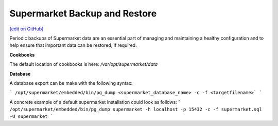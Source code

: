 =====================================================
Supermarket Backup and Restore
=====================================================
`[edit on GitHub] <https://github.com/chef/chef-web-docs/blob/master/chef_master/source/supermarket_backup_restore.rst>`__

Periodic backups of Supermarket data are an essential part of managing and maintaining a healthy configuration and to help ensure that important data can be restored, if required.

**Cookbooks**

The default location of cookbooks is here: `/var/opt/supermarket/data`

**Database**

A database export can be make with the following syntax:

```
/opt/supermarket/embedded/bin/pg_dump <supermarket_database_name> -c -f <targetfilename>`
```

A concrete example of a default supermarket installation could look as follows:
```
/opt/supermarket/embedded/bin/pg_dump supermarket -h localhost -p 15432 -c -f supermarket.sql -U supermarket
```

